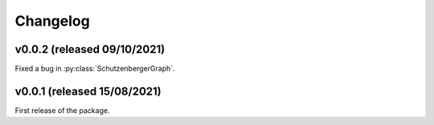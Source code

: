 .. Copyright (c) 2021, J. D. Mitchell + Maria Tsalakou

   Distributed under the terms of the GPL license version 3.

   The full license is in the file LICENSE, distributed with this software.

Changelog
=========

v0.0.2 (released 09/10/2021)
----------------------------

Fixed a bug in :py:class:`SchutzenbergerGraph`.

v0.0.1 (released 15/08/2021)
----------------------------

First release of the package.
